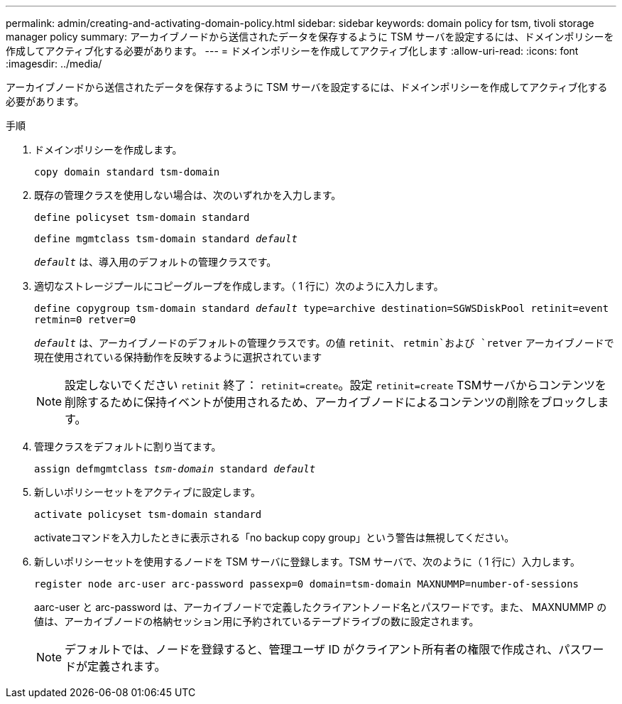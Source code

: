 ---
permalink: admin/creating-and-activating-domain-policy.html 
sidebar: sidebar 
keywords: domain policy for tsm, tivoli storage manager policy 
summary: アーカイブノードから送信されたデータを保存するように TSM サーバを設定するには、ドメインポリシーを作成してアクティブ化する必要があります。 
---
= ドメインポリシーを作成してアクティブ化します
:allow-uri-read: 
:icons: font
:imagesdir: ../media/


[role="lead"]
アーカイブノードから送信されたデータを保存するように TSM サーバを設定するには、ドメインポリシーを作成してアクティブ化する必要があります。

.手順
. ドメインポリシーを作成します。
+
`copy domain standard tsm-domain`

. 既存の管理クラスを使用しない場合は、次のいずれかを入力します。
+
`define policyset tsm-domain standard`

+
`define mgmtclass tsm-domain standard _default_`

+
`_default_` は、導入用のデフォルトの管理クラスです。

. 適切なストレージプールにコピーグループを作成します。（ 1 行に）次のように入力します。
+
`define copygroup tsm-domain standard _default_ type=archive destination=SGWSDiskPool retinit=event retmin=0 retver=0`

+
`_default_` は、アーカイブノードのデフォルトの管理クラスです。の値 `retinit`、 `retmin`および `retver` アーカイブノードで現在使用されている保持動作を反映するように選択されています

+

NOTE: 設定しないでください `retinit` 終了： `retinit=create`。設定 `retinit=create` TSMサーバからコンテンツを削除するために保持イベントが使用されるため、アーカイブノードによるコンテンツの削除をブロックします。

. 管理クラスをデフォルトに割り当てます。
+
`assign defmgmtclass _tsm-domain_ standard _default_`

. 新しいポリシーセットをアクティブに設定します。
+
`activate policyset tsm-domain standard`

+
activateコマンドを入力したときに表示される「no backup copy group」という警告は無視してください。

. 新しいポリシーセットを使用するノードを TSM サーバに登録します。TSM サーバで、次のように（ 1 行に）入力します。
+
`register node arc-user arc-password passexp=0 domain=tsm-domain MAXNUMMP=number-of-sessions`

+
aarc-user と arc-password は、アーカイブノードで定義したクライアントノード名とパスワードです。また、 MAXNUMMP の値は、アーカイブノードの格納セッション用に予約されているテープドライブの数に設定されます。

+

NOTE: デフォルトでは、ノードを登録すると、管理ユーザ ID がクライアント所有者の権限で作成され、パスワードが定義されます。


